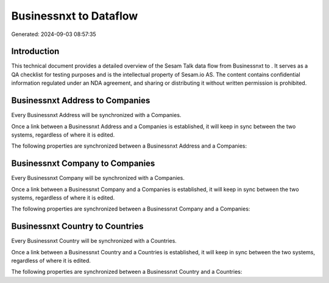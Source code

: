 ========================
Businessnxt to  Dataflow
========================

Generated: 2024-09-03 08:57:35

Introduction
------------

This technical document provides a detailed overview of the Sesam Talk data flow from Businessnxt to . It serves as a QA checklist for testing purposes and is the intellectual property of Sesam.io AS. The content contains confidential information regulated under an NDA agreement, and sharing or distributing it without written permission is prohibited.

Businessnxt Address to  Companies
---------------------------------
Every Businessnxt Address will be synchronized with a  Companies.

Once a link between a Businessnxt Address and a  Companies is established, it will keep in sync between the two systems, regardless of where it is edited.

The following properties are synchronized between a Businessnxt Address and a  Companies:

.. list-table::
   :header-rows: 1

   * - Businessnxt Address Property
     -  Companies Property
     -  Data Type


Businessnxt Company to  Companies
---------------------------------
Every Businessnxt Company will be synchronized with a  Companies.

Once a link between a Businessnxt Company and a  Companies is established, it will keep in sync between the two systems, regardless of where it is edited.

The following properties are synchronized between a Businessnxt Company and a  Companies:

.. list-table::
   :header-rows: 1

   * - Businessnxt Company Property
     -  Companies Property
     -  Data Type


Businessnxt Country to  Countries
---------------------------------
Every Businessnxt Country will be synchronized with a  Countries.

Once a link between a Businessnxt Country and a  Countries is established, it will keep in sync between the two systems, regardless of where it is edited.

The following properties are synchronized between a Businessnxt Country and a  Countries:

.. list-table::
   :header-rows: 1

   * - Businessnxt Country Property
     -  Countries Property
     -  Data Type

